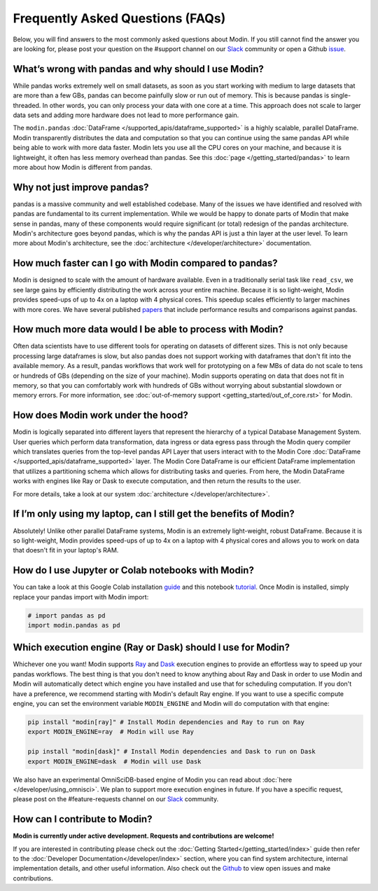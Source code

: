 Frequently Asked Questions (FAQs)
=================================

Below, you will find answers to the most commonly asked questions about
Modin. If you still cannot find the answer you are looking for, please post your
question on the #support channel on our Slack_ community or open a Github issue_.

What’s wrong with pandas and why should I use Modin?
""""""""""""""""""""""""""""""""""""""""""""""""""""""

While pandas works extremely well on small datasets, as soon as you start working with 
medium to large datasets that are more than a few GBs, pandas can become painfully 
slow or run out of memory. This is because pandas is single-threaded. In other words, 
you can only process your data with one core at a time. This approach does not scale to 
larger data sets and adding more hardware does not lead to more performance gain. 

The ``modin.pandas`` :doc:`DataFrame </supported_apis/dataframe_supported>` is a highly 
scalable, parallel DataFrame. Modin transparently distributes the data and computation so 
that you can continue using the same pandas API while being able to work with more data faster. 
Modin lets you use all the CPU cores on your machine, and because it is lightweight, it 
often has less memory overhead than pandas. See this :doc:`page </getting_started/pandas>` to 
learn more about how Modin is different from pandas. 

Why not just improve pandas?
""""""""""""""""""""""""""""

pandas is a massive community and well established codebase. Many of the issues
we have identified and resolved with pandas are fundamental to its current
implementation. While we would be happy to donate parts of Modin that
make sense in pandas, many of these components would require significant (or
total) redesign of the pandas architecture. Modin's architecture goes beyond
pandas, which is why the pandas API is just a thin layer at the user level. To learn
more about Modin's architecture, see the :doc:`architecture </developer/architecture>` documentation.

How much faster can I go with Modin compared to pandas?
""""""""""""""""""""""""""""""""""""""""""""""""""""""""

Modin is designed to scale with the amount of hardware available.
Even in a traditionally serial task like ``read_csv``, we see large gains by efficiently 
distributing the work across your entire machine. Because it is so light-weight, 
Modin provides speed-ups of up to 4x on a laptop with 4 physical cores. This speedup scales
efficiently to larger machines with more cores. We have several published papers_ that
include performance results and comparisons against pandas.

How much more data would I be able to process with Modin?
""""""""""""""""""""""""""""""""""""""""""""""""""""""""""

Often data scientists have to use different tools for operating on datasets of different sizes. 
This is not only because processing large dataframes is slow, but also pandas does not support working 
with dataframes that don't fit into the available memory. As a result, pandas workflows that work well 
for prototyping on a few MBs of data do not scale to tens or hundreds of GBs (depending on the size 
of your machine). Modin supports operating on data that does not fit in memory, so that you can comfortably 
work with hundreds of GBs without worrying about substantial slowdown or memory errors. For more information, 
see :doc:`out-of-memory support <getting_started/out_of_core.rst>` for Modin.

How does Modin work under the hood?
""""""""""""""""""""""""""""""""""""

Modin is logically separated into different layers that represent the hierarchy of a 
typical Database Management System. User queries which perform data transformation, 
data ingress or data egress pass through the Modin query compiler which translates 
queries from the top-level pandas API Layer that users interact with to the Modin Core 
:doc:`DataFrame </supported_apis/dataframe_supported>` layer. 
The Modin Core DataFrame is our efficient DataFrame implementation that utilizes a partitioning schema 
which allows for distributing tasks and queries. From here, the Modin DataFrame works with engines like
Ray or Dask to execute computation, and then return the results to the user.

For more details, take a look at our system :doc:`architecture </developer/architecture>`. 

If I’m only using my laptop, can I still get the benefits of Modin?
""""""""""""""""""""""""""""""""""""""""""""""""""""""""""""""""""""

Absolutely! Unlike other parallel DataFrame systems, Modin is an extremely 
light-weight, robust DataFrame. Because it is so light-weight, Modin provides 
speed-ups of up to 4x on a laptop with 4 physical cores 
and allows you to work on data that doesn't fit in your laptop's RAM.

How do I use Jupyter or Colab notebooks with Modin?
""""""""""""""""""""""""""""""""""""""""""""""""""""

You can take a look at this Google Colab installation guide_ and
this notebook tutorial_. Once Modin is installed, simply replace your pandas
import with Modin import:

.. code-block:: python

    # import pandas as pd
    import modin.pandas as pd

Which execution engine (Ray or Dask) should I use for Modin?
"""""""""""""""""""""""""""""""""""""""""""""""""""""""""""""

Whichever one you want! Modin supports Ray_ and Dask_ execution engines to provide an effortless way 
to speed up your pandas workflows. The best thing is that you don't need to know 
anything about Ray and Dask in order to use Modin and Modin will automatically 
detect which engine you have 
installed and use that for scheduling computation. If you don't have a preference, we recommend 
starting with Modin's default Ray engine. If you want to use a specific 
compute engine, you can set the environment variable ``MODIN_ENGINE`` and 
Modin will do computation with that engine:

.. code-block:: bash

    pip install "modin[ray]" # Install Modin dependencies and Ray to run on Ray
    export MODIN_ENGINE=ray  # Modin will use Ray

    pip install "modin[dask]" # Install Modin dependencies and Dask to run on Dask
    export MODIN_ENGINE=dask  # Modin will use Dask

We also have an experimental OmniSciDB-based engine of Modin you can read about :doc:`here </developer/using_omnisci>`.
We plan to support more execution engines in future. If you have a specific request, 
please post on the #feature-requests channel on our Slack_ community. 

How can I contribute to Modin?
"""""""""""""""""""""""""""""""

**Modin is currently under active development. Requests and contributions are welcome!**

If you are interested in contributing please check out the :doc:`Getting Started</getting_started/index>`
guide then refer to the :doc:`Developer Documentation</developer/index>` section,
where you can find system architecture, internal implementation details, and other useful information.
Also check out the `Github`_ to view open issues and make contributions.

.. _issue: https://github.com/modin-project/modin/issues
.. _Slack: https://modin.org/slack.html
.. _Github: https://github.com/modin-project/modin
.. _Ray: https://github.com/ray-project/ray/
.. _Dask: https://dask.org/
.. _papers: https://arxiv.org/abs/2001.00888
.. _guide: https://modin.readthedocs.io/en/stable/installation.html?#installing-on-google-colab
.. _tutorial: https://github.com/modin-project/modin/tree/master/examples/tutorial 
